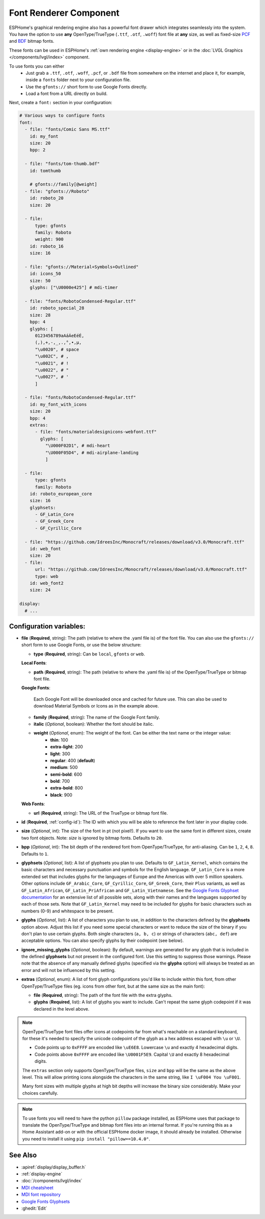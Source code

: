 .. _display-fonts:

Font Renderer Component
=======================

.. seo::
    :description: Instructions for setting up fonts in ESPHome.
    :image: format-font.svg

ESPHome's graphical rendering engine also has a powerful font drawer which integrates seamlessly into the system. You have the option to use **any** OpenType/TrueType (``.ttf``, ``.otf``, ``.woff``) font file at **any** size, as well as fixed-size `PCF <https://en.wikipedia.org/wiki/Portable_Compiled_Format>`_ and `BDF <https://en.wikipedia.org/wiki/Glyph_Bitmap_Distribution_Format>`_ bitmap fonts.

These fonts can be used in ESPHome's :ref:`own rendering engine <display-engine>` or in the :doc:`LVGL Graphics </components/lvgl/index>` component.

To use fonts you can either
 - Just grab a ``.ttf``, ``.otf``, ``.woff``, ``.pcf``, or ``.bdf`` file from somewhere on the internet and place it, for example, inside a ``fonts`` folder next to your configuration file.
 - Use the ``gfonts://`` short form to use Google Fonts directly.
 - Load a font from a URL directly on build.

Next, create a ``font:`` section in your configuration:

.. code-block:: yaml

    # Various ways to configure fonts
    font:
      - file: "fonts/Comic Sans MS.ttf"
        id: my_font
        size: 20
        bpp: 2

      - file: "fonts/tom-thumb.bdf"
        id: tomthumb

        # gfonts://family[@weight]
      - file: "gfonts://Roboto"
        id: roboto_20
        size: 20

      - file:
          type: gfonts
          family: Roboto
          weight: 900
        id: roboto_16
        size: 16

      - file: "gfonts://Material+Symbols+Outlined"
        id: icons_50
        size: 50
        glyphs: ["\U0000e425"] # mdi-timer

      - file: "fonts/RobotoCondensed-Regular.ttf"
        id: roboto_special_28
        size: 28
        bpp: 4
        glyphs: [
          0123456789aAáÁeEéÉ,
          (,),+,-,_,.,°,•,µ,
          "\u0020", # space
          "\u002C", # ,
          "\u0021", # !
          "\u0022", # "
          "\u0027", # '
          ]

      - file: "fonts/RobotoCondensed-Regular.ttf"
        id: my_font_with_icons
        size: 20
        bpp: 4
        extras:
          - file: "fonts/materialdesignicons-webfont.ttf"
            glyphs: [
              "\U000F02D1", # mdi-heart
              "\U000F05D4", # mdi-airplane-landing
              ]

      - file:
          type: gfonts
          family: Roboto
        id: roboto_european_core
        size: 16
        glyphsets:
          - GF_Latin_Core
          - GF_Greek_Core
          - GF_Cyrillic_Core

      - file: "https://github.com/IdreesInc/Monocraft/releases/download/v3.0/Monocraft.ttf"
        id: web_font
        size: 20
      - file:
          url: "https://github.com/IdreesInc/Monocraft/releases/download/v3.0/Monocraft.ttf"
          type: web
        id: web_font2
        size: 24

    display:
      # ...


Configuration variables:
------------------------

- **file** (**Required**, string): The path (relative to where the .yaml file is) of the font
  file. You can also use the ``gfonts://`` short form to use Google Fonts, or use the below structure:

  - **type** (**Required**, string): Can be ``local``, ``gfonts`` or ``web``.

  **Local Fonts**:

  - **path** (**Required**, string): The path (relative to where the .yaml file is) of the OpenType/TrueType or bitmap font file.

  **Google Fonts**:

    Each Google Font will be downloaded once and cached for future use. This can also be used to download Material
    Symbols or Icons as in the example above.

  - **family** (**Required**, string): The name of the Google Font family.
  - **italic** (*Optional*, boolean): Whether the font should be italic.
  - **weight** (*Optional*, enum): The weight of the font. Can be either the text name or the integer value:
      - **thin**: 100
      - **extra-light**: 200
      - **light**: 300
      - **regular**: 400 (**default**)
      - **medium**: 500
      - **semi-bold**: 600
      - **bold**: 700
      - **extra-bold**: 800
      - **black**: 900

  **Web Fonts**:

  - **url** (**Required**, string): The URL of the TrueType or bitmap font file.

- **id** (**Required**, :ref:`config-id`): The ID with which you will be able to reference the font later
  in your display code.
- **size** (*Optional*, int): The size of the font in pt (not pixel!).
  If you want to use the same font in different sizes, create two font objects. Note: *size* is ignored
  by bitmap fonts. Defaults to ``20``.
- **bpp** (*Optional*, int): The bit depth of the rendered font from OpenType/TrueType, for anti-aliasing. Can be ``1``, ``2``, ``4``, ``8``. Defaults to ``1``.
- **glyphsets** (*Optional*, list): A list of glyphsets you plan to use. Defaults to
  ``GF_Latin_Kernel``, which contains the basic characters and necessary punctuation and symbols for
  the English language. ``GF_Latin_Core`` is a more extended set that includes glyphs for the
  languages of Europe and the Americas with over 5 million speakers. Other options include
  ``GF_Arabic_Core``, ``GF_Cyrillic_Core``, ``GF_Greek_Core``, their ``Plus`` variants, as well as
  ``GF_Latin_African``, ``GF_Latin_PriAfrican`` and ``GF_Latin_Vietnamese``.
  See the `Google Fonts Glyphset documentation <https://github.com/googlefonts/glyphsets/blob/main/GLYPHSETS.md>`_
  for an extensive list of all possible sets, along with their names and the languages supported by
  each of those sets.  Note that ``GF_Latin_Kernel`` may need to be included for glyphs for basic
  characters such as numbers (0-9) and whitespace to be present.
- **glyphs** (*Optional*, list): A list of characters you plan to use, in addition to the characters
  defined by the **glyphsets** option above. Adjust this list if you need some special characters or
  want to reduce the size of the binary if you don't plan to use certain glyphs. Both single
  characters (``a, b, c``) or strings of characters (``abc, def``) are acceptable options. You can
  also specify glyphs by their codepoint (see below).
- **ignore_missing_glyphs** (*Optional*, boolean): By default, warnings are generated for any glyph
  that is included in the defined **glyphsets** but not present in the configured font. Use this
  setting to suppress those warnings. Please note that the absence of any manually defined glyphs
  (specified via the **glyphs** option) will always be treated as an error and will not be influenced
  by this setting.
- **extras** (*Optional*, enum): A list of font glyph configurations you'd like to include within this font, from other OpenType/TrueType files (eg. icons from other font, but at the same size as the main font):

  - **file** (**Required**, string): The path of the font file with the extra glyphs.
  - **glyphs** (**Required**, list): A list of glyphs you want to include. Can't repeat the same glyph codepoint if it was declared in the level above.

.. note::

    OpenType/TrueType font files offer icons at codepoints far from what's reachable on a standard keyboard, for these it's needed
    to specify the unicode codepoint of the glyph as a hex address escaped with ``\u`` or ``\U``.

    - Code points up to ``0xFFFF`` are encoded like ``\uE6E8``. Lowercase ``\u`` and exactly 4 hexadecimal digits.
    - Code points above ``0xFFFF`` are encoded like ``\U0001F5E9``. Capital ``\U`` and exactly 8 hexadecimal digits.

    The ``extras`` section only supports OpenType/TrueType files, ``size`` and ``bpp`` will be the same as the above level. This will allow printing icons alongside the characters in the same string, like ``I \uF004 You \uF001``.

    Many font sizes with multiple glyphs at high bit depths will increase the binary size considerably. Make your choices carefully.


.. note::

    To use fonts you will need to have the python ``pillow`` package installed, as ESPHome uses that package
    to translate the OpenType/TrueType and bitmap font files into an internal format. If you're running this as a Home Assistant add-on or with the official ESPHome docker image, it should already be installed. Otherwise you need
    to install it using ``pip install "pillow==10.4.0"``.

See Also
--------

- :apiref:`display/display_buffer.h`
- :ref:`display-engine`
- :doc:`/components/lvgl/index`
- `MDI cheatsheet <https://pictogrammers.com/library/mdi/>`_
- `MDI font repository <https://github.com/Pictogrammers/pictogrammers.github.io/tree/main/%40mdi/font/>`_
- `Google Fonts Glyphsets <https://github.com/googlefonts/glyphsets/blob/main/GLYPHSETS.md>`_
- :ghedit:`Edit`
